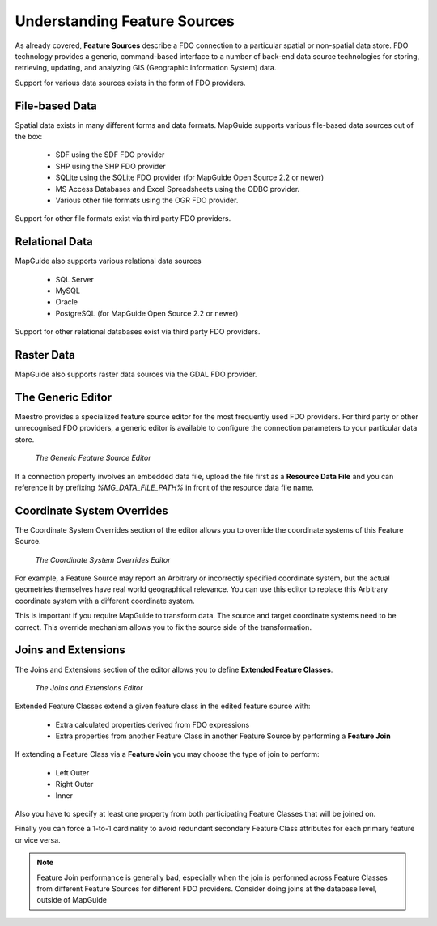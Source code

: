 Understanding Feature Sources
=============================

As already covered, **Feature Sources** describe a FDO connection to a particular spatial or non-spatial data store. FDO technology provides a generic, 
command-based interface to a number of back-end data source technologies for storing, retrieving, updating, and analyzing GIS (Geographic Information System) data.

Support for various data sources exists in the form of FDO providers.

File-based Data
---------------

Spatial data exists in many different forms and data formats. MapGuide supports various file-based data sources out of the box:

 * SDF using the SDF FDO provider
 * SHP using the SHP FDO provider
 * SQLite using the SQLite FDO provider (for MapGuide Open Source 2.2 or newer)
 * MS Access Databases and Excel Spreadsheets using the ODBC provider.
 * Various other file formats using the OGR FDO provider.

Support for other file formats exist via third party FDO providers.

Relational Data
---------------

MapGuide also supports various relational data sources

 * SQL Server
 * MySQL
 * Oracle
 * PostgreSQL (for MapGuide Open Source 2.2 or newer)

Support for other relational databases exist via third party FDO providers.

Raster Data
-----------

MapGuide also supports raster data sources via the GDAL FDO provider.

The Generic Editor
------------------

Maestro provides a specialized feature source editor for the most frequently used FDO providers. For third party or other unrecognised FDO providers, a generic editor is
available to configure the connection parameters to your particular data store.

.. figure:: images/fs_generic.png
   
   *The Generic Feature Source Editor*

If a connection property involves an embedded data file, upload the file first as a **Resource Data File** and you can reference it 
by prefixing `%MG_DATA_FILE_PATH%` in front of the resource data file name.

Coordinate System Overrides
---------------------------

The Coordinate System Overrides section of the editor allows you to override the coordinate systems of this Feature Source. 

.. figure:: images/fs_cs_overrides.png
   
   *The Coordinate System Overrides Editor*

For example, a Feature Source may report an Arbitrary or incorrectly specified coordinate system, but the actual geometries themselves 
have real world geographical relevance. You can use this editor to replace this Arbitrary coordinate system with a different coordinate 
system. 

This is  important if you require MapGuide to transform data. The source and target coordinate systems need to be correct. This override 
mechanism allows you to fix the source side of the transformation.

Joins and Extensions
--------------------

The Joins and Extensions section of the editor allows you to define **Extended Feature Classes**.

.. figure:: images/fs_extensions.png

   *The Joins and Extensions Editor*

Extended Feature Classes extend a given feature class in the edited feature source with:

 * Extra calculated properties derived from FDO expressions
 * Extra properties from another Feature Class in another Feature Source by performing a **Feature Join**
 
If extending a Feature Class via a **Feature Join** you may choose the type of join to perform:

 * Left Outer
 * Right Outer
 * Inner 
 
Also you have to specify at least one property from both participating Feature Classes that will be joined on.

Finally you can force a 1-to-1 cardinality to avoid redundant secondary Feature Class attributes for each primary feature or vice versa.

.. note::

    Feature Join performance is generally bad, especially when the join is performed across Feature Classes from different Feature Sources for different FDO providers. Consider doing joins at the database level, outside of MapGuide